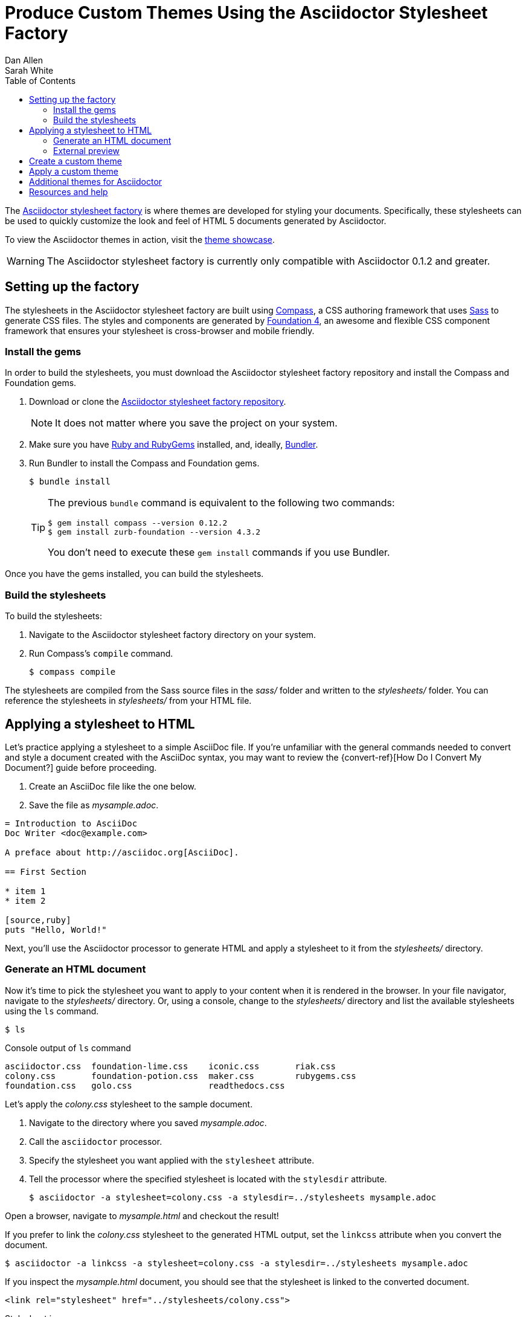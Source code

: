 = Produce Custom Themes Using the Asciidoctor Stylesheet Factory
Dan Allen; Sarah White
:page-layout: docs
ifndef::env-site[]
:toc: left
endif::[]
:icons: font
:source-highlighter: coderay
:imagesdir: ../images
:factory-ref: https://github.com/asciidoctor/asciidoctor-stylesheet-factory
:showcase-ref: http://themes.asciidoctor.org/preview/
:compass-ref: http://compass-style.org
:sass-ref: https://sass-lang.com
:uri-foundation: https://foundation.zurb.com
:get-ruby-ref: https://www.ruby-lang.org/en/downloads
:bundler-ref: https://rubygems.org/gems/bundler
:url-docs: https://docs.asciidoctor.org/
:url-docs-asciidoctor: {url-docs}asciidoctor/latest/
:url-docs-asciidoc: {url-docs}asciidoc/latest/
:url-quickref: {url-docs-asciidoc}syntax-quick-reference/
:discuss-ref: https://discuss.asciidoctor.org/

The {factory-ref}[Asciidoctor stylesheet factory] is where themes are developed for styling your documents.
Specifically, these stylesheets can be used to quickly customize the look and feel of HTML 5 documents generated by Asciidoctor.

To view the Asciidoctor themes in action, visit the {showcase-ref}[theme showcase].

WARNING: The Asciidoctor stylesheet factory is currently only compatible with Asciidoctor 0.1.2 and greater.

== Setting up the factory

The stylesheets in the Asciidoctor stylesheet factory are built using {compass-ref}[Compass], a CSS authoring framework that uses {sass-ref}[Sass] to generate CSS files.
The styles and components are generated by {uri-foundation}[Foundation 4], an awesome and flexible CSS component framework that ensures your stylesheet is cross-browser and mobile friendly.

=== Install the gems

In order to build the stylesheets, you must download the Asciidoctor stylesheet factory repository and install the Compass and Foundation gems.

. Download or clone the {factory-ref}[Asciidoctor stylesheet factory repository].
+
NOTE: It does not matter where you save the project on your system.
. Make sure you have {get-ruby-ref}[Ruby and RubyGems] installed, and, ideally, {bundler-ref}[Bundler].
. Run Bundler to install the Compass and Foundation gems.

 $ bundle install

+
[TIP]
--
The previous `bundle` command is equivalent to the following two commands:

 $ gem install compass --version 0.12.2
 $ gem install zurb-foundation --version 4.3.2

You don't need to execute these `gem install` commands if you use Bundler.
--

Once you have the gems installed, you can build the stylesheets.

=== Build the stylesheets

To build the stylesheets:

. Navigate to the Asciidoctor stylesheet factory directory on your system.
. Run Compass's `compile` command.

 $ compass compile

The stylesheets are compiled from the Sass source files in the [.path]_sass/_ folder and written to the [.path]_stylesheets/_ folder.
You can reference the stylesheets in [.path]_stylesheets/_ from your HTML file.

== Applying a stylesheet to HTML

Let's practice applying a stylesheet to a simple AsciiDoc file.
If you're unfamiliar with the general commands needed to convert and style a document created with the AsciiDoc syntax, you may want to review the {convert-ref}[How Do I Convert My Document?] guide before proceeding.

. Create an AsciiDoc file like the one below.
. Save the file as [.path]_mysample.adoc_.

// end

[source, asciidoc]
----
= Introduction to AsciiDoc
Doc Writer <doc@example.com>

A preface about http://asciidoc.org[AsciiDoc].

== First Section

* item 1
* item 2

[source,ruby]
puts "Hello, World!"
----

Next, you'll use the Asciidoctor processor to generate HTML and apply a stylesheet to it from the [.path]_stylesheets/_ directory.

=== Generate an HTML document

Now it's time to pick the stylesheet you want to apply to your content when it is rendered in the browser.
In your file navigator, navigate to the [.path]_stylesheets/_ directory.
Or, using a console, change to the [.path]_stylesheets/_ directory and list the available stylesheets using the `ls` command.

 $ ls

.Console output of `ls` command
....
asciidoctor.css  foundation-lime.css    iconic.css       riak.css
colony.css       foundation-potion.css  maker.css        rubygems.css
foundation.css   golo.css               readthedocs.css
....

Let's apply the [.path]_colony.css_ stylesheet to the sample document.

. Navigate to the directory where you saved [.path]_mysample.adoc_.
. Call the `asciidoctor` processor.
. Specify the stylesheet you want applied with the `stylesheet` attribute.
. Tell the processor where the specified stylesheet is located with the `stylesdir` attribute.

 $ asciidoctor -a stylesheet=colony.css -a stylesdir=../stylesheets mysample.adoc

Open a browser, navigate to [.path]_mysample.html_ and checkout the result!

If you prefer to link the [.path]_colony.css_ stylesheet to the generated HTML output, set the `linkcss` attribute when you convert the document.

 $ asciidoctor -a linkcss -a stylesheet=colony.css -a stylesdir=../stylesheets mysample.adoc

If you inspect the [.path]_mysample.html_ document, you should see that the stylesheet is linked to the converted document.

 <link rel="stylesheet" href="../stylesheets/colony.css">

.Stylesheet images
****
The Golo, Maker, and Riak themes include image assets.
To apply these themes to your document correctly, the applicable images must be copied into the same directory as the generated output.

For example, to apply the [.path]_maker.css_ stylesheet to [.path]_mysample.adoc_:

. Copy [.path]_body-bh.png_ from the [.path]_images/maker/_ directory into the output directory.
. Call the `stylesheet` and `styledir` attributes.

 $ asciidoctor -a stylesheet=maker.css -a stylesdir=../stylesheets mysample.adoc

Navigate to [.path]_mysample.html_ in your browser.
The [.path]_body-bh.png_ image should add a graph paper-like background to your generated output.
****

=== External preview

You may want to preview sample HTML files on another computer or device.
To do that, you need to serve them through a web server.
You can quickly serve HTML files in the root directory of the project using the following command:

.Using Python
 $ python -m SimpleHTTPServer 4242

or

.Using Ruby >= 1.9.3
 $ ruby -run -e httpd . -p 4242

== Create a custom theme

You can create your own themes to apply to your documents.

Themes go in the [.path]_sass/_ folder.
To create a new theme, let's call it `hipster`, start by creating two new files:

[.path]_sass/hipster.scss_::
  * Imports the theme settings, which includes default variables and resets
  * Imports the AsciiDoc components
  * Defines any explicit customization

[.path]_sass/settings/_hipster.scss_::
  * Sets variables that customize Foundation 4 and the AsciiDoc CSS components

Here's a minimal version of [.path]_sass/hipster.scss_:

[source,scss]
----
@import "settings/hipster";
@import "components/asciidoc";
@import "components/awesome-icons";
----

NOTE: You don't have to include the underscore prefix when importing files.

NOTE: The `awesome-icons` component is only applicable to HTML generated by Asciidoctor > 0.1.2 with the `icons` attribute set to `font`.

You can add any explicit customization below the import lines.

The variables you can set in [.path]_sass/settings/_hipster.scss_ are a combination of the {factory-ref}/blob/master/sass/settings/_settings.scss.dist[Foundation 4 built-in global settings] and {factory-ref}/blob/master/sass/settings/_defaults.scss[global settings and imports for the AsciiDoc components].

Once you've created your custom theme, it's time to apply it to your document.

== Apply a custom theme

A custom stylesheet can be stored in the same directory as your document or in a separate directory.
Like the default stylesheet, you can have the output document link to your custom stylesheet or embed it.

If the stylesheet is in the same directory as your document, you can apply it when converting your document to HTML from the CLI.

 $ asciidoctor -a stylesheet=mystyles.css mysample.adoc

. Save your custom stylesheet in the same directory as `mysample.adoc`
. Call the `asciidoctor` processor
. Set `-a` (`--attribute`) and `stylesheet`
. Assign the stylesheet file's name to the `stylesheet` attribute
. Enter your document file's name.

Alternatively, let's set the `stylesheet` attribute in the header of `mysample.adoc`.

----
= My First Experience with the Dangers of Documentation
:stylesheet: mystyles.css

In my world, we don't have to worry about mutant, script-injecting warlocks.
No.
We have something far worse.
We're plagued by Wolpertingers.

== Origins

You may not be familiar with these https://en.wikipedia.org/wiki/Wolpertinger[ravenous beasts], but, trust me, they'll eat your shorts and suck the loops from your code.
----

====
image::mysample-stylesheet.png[]
====

When your document and the stylesheet are stored in different directories, you need to tell Asciidoctor where to look for the stylesheet in relation to your document.
Asciidoctor uses the relative or absolute path you assign to the `stylesdir` attribute to find the stylesheet.
Let's move `mystyles.css` into `mydocuments/mystylesheets/`.
Our AsciiDoc document, `mysample.adoc`, is saved in the `mydocuments/` directory.

----
= My First Experience with the Dangers of Documentation
:stylesdir: mystylesheets/
:stylesheet: mystyles.css

In my world, we don't have to worry about mutant, script-injecting warlocks.
No.
We have something far worse.
We're plagued by Wolpertingers.

== Origins

You may not be familiar with these https://en.wikipedia.org/wiki/Wolpertinger[ravenous beasts], but, trust me, they'll eat your shorts and suck the loops from your code.
----

After processing `mysample.adoc`, its HTML output (`mysample.html`), which includes the embedded `mystyles.css` stylesheet, is created in the `mydocuments/` directory.

====
image::mysample-stylesdir-dir.png[]
====

You can also set `stylesdir` in the CLI.

 $ asciidoctor -a stylesdir=mystylesheets/ -a stylesheet=mystyles.css mysample.adoc

If you don't want to embed the `mystyles.css` stylesheet into your HTML output, make sure to set `linkcss`.

----
= My First Experience with the Dangers of Documentation
:stylesdir: mystylesheets/
:stylesheet: mystyles.css
:linkcss:

In my world, we don't have to worry about mutant, script-injecting warlocks.
No.
We have something far worse.
We're plagued by Wolpertingers.

== Origins

You may not be familiar with these https://en.wikipedia.org/wiki/Wolpertinger[ravenous beasts], but, trust me, they'll eat your shorts and suck the loops from your code.
----

After your document is converted, notice that a copy of `mystyles.css` was not created in the `mydocuments/` directory.
Unlike when you link to the default Asciidoctor stylesheet, any custom stylesheets you link to are not copied to the directory where your output is saved.

[#style-nest-doc]
.Stylesheets and processing multiple nested documents
****
When you are <<user-manual.adoc#process-multiple-source-files-from-the-cli,running Asciidoctor once across a nested set of documents>>, it's currently not possible to specify a single relative path for the `stylesdir` attribute that would work for all of the documents.
This is because the relative depth of the stylesheet's location differs for the documents in the subdirectories.
One way to solve this problem is to maintain the path to `stylesdir` in each document.

Let's say you have three AsciiDoc documents saved in the following directory structure:

----
/mydocuments
  a.adoc
  b.adoc
  /mynesteddocuments
    c.adoc
  /mystylesheets
----

For `a.adoc` and `b.adoc`, set `stylesdir` to:

----
:stylesdir: mystylesheets
----

For `c.adoc`, set `stylesdir` to:

----
:stylesdir: ../mystylesheets
----

If you're serving your documents from a webserver, you can solve this problem by providing an absolute path to the stylesheet.
****

Happy theming!

== Additional themes for Asciidoctor

The https://github.com/darshandsoni/asciidoctor-skins[asciidoctor-skins] repository has additional stylesheets that can be used to theme your AsciiDoc-based documentation.
These stylesheets are specifically created for users who want to style their documents without having to dive into writing custom CSS.
The stylesheets in asciidoctor-skins import the default stylesheet first, then overlay an alternate theme (in other words, a "`skin`").

== Resources and help

Now that you have applied a custom theme to your AsciiDoc document, you may want to learn more about the AsciiDoc syntax and the growing variety of integrations, backends, and customizations the Asciidoctor project is developing.

Need an overview of the AsciiDoc syntax?

* {url-quickref}[AsciiDoc Syntax Quick Reference]

Want to dive deep into all of Asciidoctor's features?

* {url-docs-asciidoctor}[Asciidoctor documentation]

Also, don't forget to join the {discuss-ref}[Asciidoctor mailing list], where you can ask questions and leave comments.
